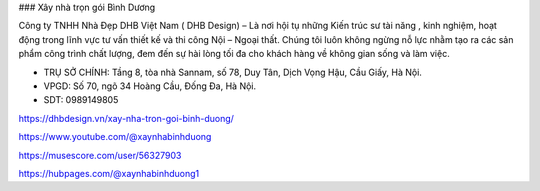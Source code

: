 ### Xây nhà trọn gói Bình Dương

Công ty TNHH Nhà Đẹp DHB Việt Nam ( DHB Design) – Là nơi hội tụ những Kiến trúc sư tài năng , kinh nghiệm, hoạt động trong lĩnh vực tư vấn thiết kế và thi công Nội – Ngoại thất. Chúng tôi luôn không ngừng nỗ lực nhằm tạo ra các sản phẩm công trình chất lượng, đem đến sự hài lòng tối đa cho khách hàng về không gian sống và làm việc.

- TRỤ SỞ CHÍNH: Tầng 8, tòa nhà Sannam, số 78, Duy Tân, Dịch Vọng Hậu, Cầu Giấy, Hà Nội.

- VPGD: Số 70, ngõ 34 Hoàng Cầu, Đống Đa, Hà Nội.

- SDT: 0989149805

https://dhbdesign.vn/xay-nha-tron-goi-binh-duong/

https://www.youtube.com/@xaynhabinhduong

https://musescore.com/user/56327903

https://hubpages.com/@xaynhabinhduong1
